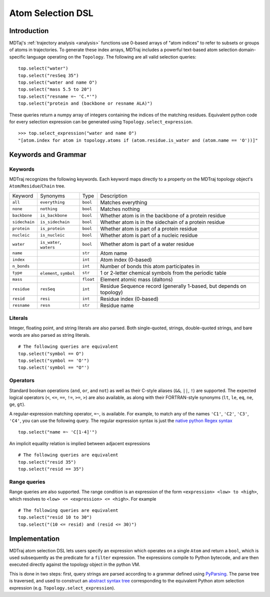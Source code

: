 Atom Selection DSL
==================

Introduction
------------

MDTaj's :ref:`trajectory analysis <analysis>` functions use 0-based arrays
of "atom indices" to refer to subsets or groups of atoms in trajectories. To
generate these index arrays, MDTraj includes a powerful text-based atom
selection domain-specific language operating on the ``Topology``. The
following are all valid selection queries::

    top.select("water")
    top.select("resSeq 35")
    top.select("water and name O")
    top.select("mass 5.5 to 20")
    top.select("resname =~ 'C.*'")
    top.select("protein and (backbone or resname ALA)")

These queries return a numpy array of integers containing the indices of the
matching residues. Equivalent python code for every selection expression
can be generated using ``Topology.select_expression``. ::

    >>> top.select_expression("water and name O")
    "[atom.index for atom in topology.atoms if (atom.residue.is_water and (atom.name == 'O'))]"

Keywords and Grammar
--------------------

Keywords
~~~~~~~~

MDTraj recognizes the following keywords. Each keyword maps directly to a
property on the MDTraj topology object's ``Atom``/``Residue``/``Chain`` tree.

=============    ========================   =========      ================================================================
Keyword          Synonyms                   Type           Description
-------------    ------------------------   ---------      ----------------------------------------------------------------
``all``          ``everything``             ``bool``       Matches everything
``none``         ``nothing``                ``bool``       Matches nothing
``backbone``     ``is_backbone``            ``bool``       Whether atom is in the backbone of a protein residue 
``sidechain``    ``is_sidechain``           ``bool``       Whether atom is in the sidechain of a protein residue
``protein``      ``is_protein``             ``bool``       Whether atom is part of a protein residue
``nucleic``      ``is_nucleic``             ``bool``       Whether atom is part of a nucleic residue
``water``        ``is_water``, ``waters``   ``bool``       Whether atom is part of a water residue
``name``                                    ``str``        Atom name
``index``                                   ``int``        Atom index (0-based)
``n_bonds``                                 ``int``        Number of bonds this atom participates in
``type``         ``element``, ``symbol``    ``str``        1 or 2-letter chemical symbols from the periodic table
``mass``                                    ``float``      Element atomic mass (daltons)
``residue``      ``resSeq``                 ``int``        Residue Sequence record (generally 1-based, but depends on topology)
``resid``        ``resi``                   ``int``        Residue index (0-based)
``resname``      ``resn``                   ``str``        Residue name
=============    ========================   =========      ================================================================

Literals
~~~~~~~~

Integer, floating point, and string literals are also parsed. Both single-quoted,
strings, double-quoted strings, and bare words are also parsed as string
literals. ::

    # The following queries are equivalent
    top.select("symbol == O")
    top.select("symbol == 'O'")
    top.select('symbol == "O"')

Operators
~~~~~~~~~

Standard boolean operations (``and``, ``or``, and ``not``) as well as their
C-style aliases (``&&``, ``||``, ``!``) are supported. The expected logical
operators (``<``, ``<=``, ``==``, ``!=``, ``>=``, ``>``) are also available, as
along with their FORTRAN-style synonyms (``lt``, ``le``, ``eq``, ``ne``,
``ge``, ``gt``).

A regular-expression matching operator, ``=~``, is available. For example, to
match any of the names ``'C1'``, ``'C2'``, ``'C3'``, ``'C4'``, you can use the 
following query. The regular expression syntax is just the `native python Regex
syntax <https://docs.python.org/3/library/re.html#regular-expression-syntax>`_ ::

    top.select("name =~ 'C[1-4]'")

An implicit equality relation is implied between adjacent expressions ::

    # The following queries are equivalent
    top.select("resid 35")
    top.select("resid == 35")

Range queries
~~~~~~~~~~~~~

Range queries are also supported. The range condition is an expression of the
form ``<expression> <low> to <high>``, which resolves to ``<low> <= <expression> <= <high>``.
For example ::

    # The following queries are equivalent
    top.select("resid 10 to 30")
    top.select("(10 <= resid) and (resid <= 30)")


Implementation
--------------

MDTraj atom selection DSL lets users specify an expression which operates
on a single ``Atom`` and return a ``bool``, which is used subsequently as
the predicate for a ``filter`` expression. The expressions compile to Python
bytecode, and are then executed directly against the topology object in the
python VM.

This is done in two steps: first, query strings are parsed according to a
grammar defined using `PyParsing <http://pyparsing.wikispaces.com/>`_. The
parse tree is traversed, and used to construct an `abstract syntax tree <https://docs.python.org/3/library/ast.html>`_
corresponding to the equivalent Python atom selection expression
(e.g. ``Topology.select_expression``).


